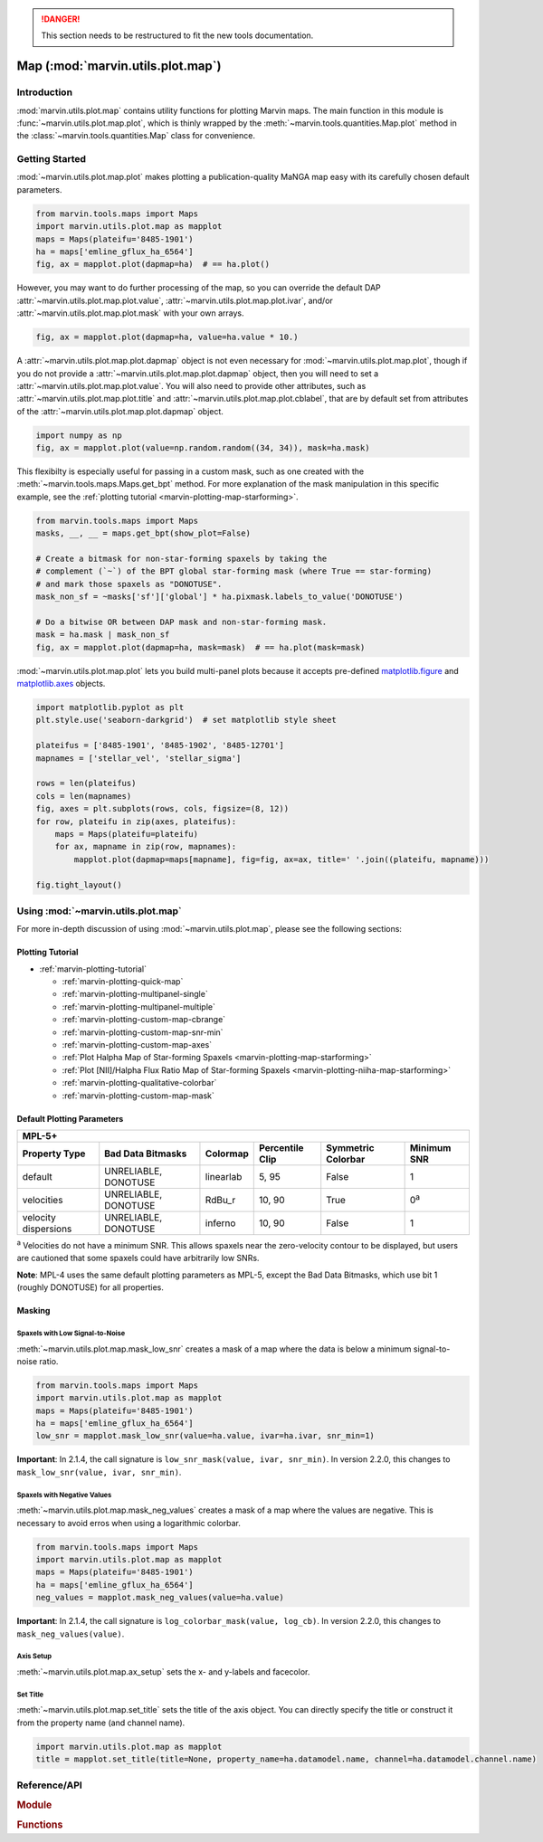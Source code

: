 .. danger:: This section needs to be restructured to fit the new tools documentation.

.. _marvin-utils-plot-map:

Map (:mod:`marvin.utils.plot.map`)
==================================

.. _marvin-utils-plot-map-intro:

Introduction
------------
:mod:`marvin.utils.plot.map` contains utility functions for plotting Marvin maps.  The main function in this module is :func:`~marvin.utils.plot.map.plot`, which is thinly wrapped by the :meth:`~marvin.tools.quantities.Map.plot` method in the :class:`~marvin.tools.quantities.Map` class for convenience.


.. _marvin-utils-plot-map-getting-started:

Getting Started
---------------

:mod:`~marvin.utils.plot.map.plot` makes plotting a publication-quality MaNGA map easy with its carefully chosen default parameters.

.. code-block:: python

    from marvin.tools.maps import Maps
    import marvin.utils.plot.map as mapplot
    maps = Maps(plateifu='8485-1901')
    ha = maps['emline_gflux_ha_6564']
    fig, ax = mapplot.plot(dapmap=ha)  # == ha.plot()

.. image:: ../_static/quick_map_plot.png


However, you may want to do further processing of the map, so you can override the default DAP :attr:`~marvin.utils.plot.map.plot.value`, :attr:`~marvin.utils.plot.map.plot.ivar`, and/or :attr:`~marvin.utils.plot.map.plot.mask` with your own arrays.

.. code-block:: python

    fig, ax = mapplot.plot(dapmap=ha, value=ha.value * 10.)


A :attr:`~marvin.utils.plot.map.plot.dapmap` object is not even necessary for :mod:`~marvin.utils.plot.map.plot`, though if you do not provide a :attr:`~marvin.utils.plot.map.plot.dapmap` object, then you will need to set a :attr:`~marvin.utils.plot.map.plot.value`. You will also need to provide other attributes, such as :attr:`~marvin.utils.plot.map.plot.title` and :attr:`~marvin.utils.plot.map.plot.cblabel`, that are by default set from attributes of the :attr:`~marvin.utils.plot.map.plot.dapmap` object.

.. code-block:: python

    import numpy as np
    fig, ax = mapplot.plot(value=np.random.random((34, 34)), mask=ha.mask)


This flexibilty is especially useful for passing in a custom mask, such as one created with the :meth:`~marvin.tools.maps.Maps.get_bpt` method. For more explanation of the mask manipulation in this specific example, see the :ref:`plotting tutorial <marvin-plotting-map-starforming>`.

.. code-block:: python

    from marvin.tools.maps import Maps
    masks, __, __ = maps.get_bpt(show_plot=False)

    # Create a bitmask for non-star-forming spaxels by taking the
    # complement (`~`) of the BPT global star-forming mask (where True == star-forming)
    # and mark those spaxels as "DONOTUSE".
    mask_non_sf = ~masks['sf']['global'] * ha.pixmask.labels_to_value('DONOTUSE')

    # Do a bitwise OR between DAP mask and non-star-forming mask.
    mask = ha.mask | mask_non_sf
    fig, ax = mapplot.plot(dapmap=ha, mask=mask)  # == ha.plot(mask=mask)

.. image:: ../_static/map_bpt_mask.png


:mod:`~marvin.utils.plot.map.plot` lets you build multi-panel plots because it accepts pre-defined `matplotlib.figure <http://matplotlib.org/api/figure_api.html>`_ and `matplotlib.axes <http://matplotlib.org/api/axes_api.html>`_ objects.

.. code-block:: python

    import matplotlib.pyplot as plt
    plt.style.use('seaborn-darkgrid')  # set matplotlib style sheet

    plateifus = ['8485-1901', '8485-1902', '8485-12701']
    mapnames = ['stellar_vel', 'stellar_sigma']

    rows = len(plateifus)
    cols = len(mapnames)
    fig, axes = plt.subplots(rows, cols, figsize=(8, 12))
    for row, plateifu in zip(axes, plateifus):
        maps = Maps(plateifu=plateifu)
        for ax, mapname in zip(row, mapnames):
            mapplot.plot(dapmap=maps[mapname], fig=fig, ax=ax, title=' '.join((plateifu, mapname)))

    fig.tight_layout()

.. image:: ../_static/multipanel_kinematics.png



.. _marvin-utils-plot-map-using:

Using :mod:`~marvin.utils.plot.map`
-----------------------------------

For more in-depth discussion of using :mod:`~marvin.utils.plot.map`, please see the following sections:

Plotting Tutorial
`````````````````

* :ref:`marvin-plotting-tutorial`

  * :ref:`marvin-plotting-quick-map`
  * :ref:`marvin-plotting-multipanel-single`
  * :ref:`marvin-plotting-multipanel-multiple`
  * :ref:`marvin-plotting-custom-map-cbrange`
  * :ref:`marvin-plotting-custom-map-snr-min`
  * :ref:`marvin-plotting-custom-map-axes`
  * :ref:`Plot Halpha Map of Star-forming Spaxels <marvin-plotting-map-starforming>`
  * :ref:`Plot [NII]/Halpha Flux Ratio Map of Star-forming Spaxels <marvin-plotting-niiha-map-starforming>`
  * :ref:`marvin-plotting-qualitative-colorbar`
  * :ref:`marvin-plotting-custom-map-mask`


.. _marvin-utils-plot-map-default-params:

Default Plotting Parameters
```````````````````````````

====================  ====================  =========  ===============  ==================  ===========
MPL-5+
-------------------------------------------------------------------------------------------------------
Property Type         Bad Data Bitmasks     Colormap   Percentile Clip  Symmetric Colorbar  Minimum SNR
====================  ====================  =========  ===============  ==================  ===========
default               UNRELIABLE, DONOTUSE  linearlab  5, 95            False               1
velocities            UNRELIABLE, DONOTUSE  RdBu_r     10, 90           True                0\ :sup:`a`
velocity dispersions  UNRELIABLE, DONOTUSE  inferno    10, 90           False               1
====================  ====================  =========  ===============  ==================  ===========

:sup:`a` Velocities do not have a minimum SNR. This allows spaxels near the zero-velocity contour to be displayed, but users are cautioned that some spaxels could have arbitrarily low SNRs.

**Note**: MPL-4 uses the same default plotting parameters as MPL-5, except the Bad Data Bitmasks, which use bit 1 (roughly DONOTUSE) for all properties.


Masking
```````

Spaxels with Low Signal-to-Noise
::::::::::::::::::::::::::::::::

:meth:`~marvin.utils.plot.map.mask_low_snr` creates a mask of a map where the data is below a minimum signal-to-noise ratio.

.. code-block:: python

    from marvin.tools.maps import Maps
    import marvin.utils.plot.map as mapplot
    maps = Maps(plateifu='8485-1901')
    ha = maps['emline_gflux_ha_6564']
    low_snr = mapplot.mask_low_snr(value=ha.value, ivar=ha.ivar, snr_min=1)

**Important**: In 2.1.4, the call signature is ``low_snr_mask(value, ivar, snr_min)``. In version 2.2.0, this changes to ``mask_low_snr(value, ivar, snr_min)``.


Spaxels with Negative Values
::::::::::::::::::::::::::::

:meth:`~marvin.utils.plot.map.mask_neg_values` creates a mask of a map where the values are negative.  This is necessary to avoid erros when using a logarithmic colorbar.

.. code-block:: python

    from marvin.tools.maps import Maps
    import marvin.utils.plot.map as mapplot
    maps = Maps(plateifu='8485-1901')
    ha = maps['emline_gflux_ha_6564']
    neg_values = mapplot.mask_neg_values(value=ha.value)

**Important**: In 2.1.4, the call signature is ``log_colorbar_mask(value, log_cb)``. In version 2.2.0, this changes to ``mask_neg_values(value)``.


Axis Setup
::::::::::

:meth:`~marvin.utils.plot.map.ax_setup` sets the x- and y-labels and facecolor.


Set Title
:::::::::

:meth:`~marvin.utils.plot.map.set_title` sets the title of the axis object. You can directly specify the title or construct it from the property name (and channel name).

.. code-block:: python

    import marvin.utils.plot.map as mapplot
    title = mapplot.set_title(title=None, property_name=ha.datamodel.name, channel=ha.datamodel.channel.name)


Reference/API
-------------

.. rubric:: Module

.. autosummary:: marvin.utils.plot.map

.. rubric:: Functions

.. autosummary::

    marvin.utils.plot.map.ax_setup
    marvin.utils.plot.map.mask_low_snr
    marvin.utils.plot.map.mask_neg_values
    marvin.utils.plot.map.plot
    marvin.utils.plot.map.set_title

